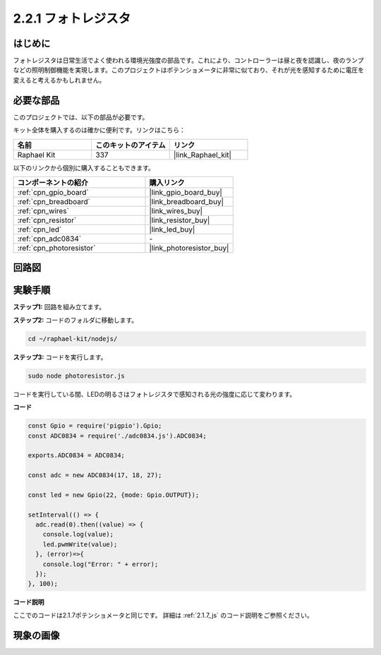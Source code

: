 .. _2.2.1_js:

2.2.1 フォトレジスタ
=========================

はじめに
------------

フォトレジスタは日常生活でよく使われる環境光強度の部品です。これにより、コントローラーは昼と夜を認識し、夜のランプなどの照明制御機能を実現します。このプロジェクトはポテンショメータに非常に似ており、それが光を感知するために電圧を変えると考えるかもしれません。

必要な部品
------------------------------

このプロジェクトでは、以下の部品が必要です。

.. image:: ../img/list_2.2.1_photoresistor.png

キット全体を購入するのは確かに便利です。リンクはこちら：

.. list-table::
    :widths: 20 20 20
    :header-rows: 1

    *   - 名前
        - このキットのアイテム
        - リンク
    *   - Raphael Kit
        - 337
        - |link_Raphael_kit|

以下のリンクから個別に購入することもできます。

.. list-table::
    :widths: 30 20
    :header-rows: 1

    *   - コンポーネントの紹介
        - 購入リンク

    *   - :ref:`cpn_gpio_board`
        - |link_gpio_board_buy|
    *   - :ref:`cpn_breadboard`
        - |link_breadboard_buy|
    *   - :ref:`cpn_wires`
        - |link_wires_buy|
    *   - :ref:`cpn_resistor`
        - |link_resistor_buy|
    *   - :ref:`cpn_led`
        - |link_led_buy|
    *   - :ref:`cpn_adc0834`
        - \-
    *   - :ref:`cpn_photoresistor`
        - |link_photoresistor_buy|

回路図
-----------------

.. image:: ../img/image321.png

.. image:: ../img/image322.png

実験手順
-----------------------

**ステップ1:** 回路を組み立てます。

.. image:: ../img/image198.png

**ステップ2:** コードのフォルダに移動します。

.. raw:: html

   <run></run>

.. code-block:: 

    cd ~/raphael-kit/nodejs/

**ステップ3:** コードを実行します。

.. raw:: html

   <run></run>

.. code-block::

    sudo node photoresistor.js

コードを実行している間、LEDの明るさはフォトレジスタで感知される光の強度に応じて変わります。

**コード**

.. code-block:: js

    const Gpio = require('pigpio').Gpio;
    const ADC0834 = require('./adc0834.js').ADC0834;

    exports.ADC0834 = ADC0834;

    const adc = new ADC0834(17, 18, 27);

    const led = new Gpio(22, {mode: Gpio.OUTPUT});

    setInterval(() => {
      adc.read(0).then((value) => {
        console.log(value);
        led.pwmWrite(value);
      }, (error)=>{
        console.log("Error: " + error);
      });
    }, 100);

**コード説明**

ここでのコードは2.1.7ポテンショメータと同じです。
詳細は :ref:`2.1.7_js` のコード説明をご参照ください。

現象の画像
------------------

.. image:: ../img/image199.jpeg

